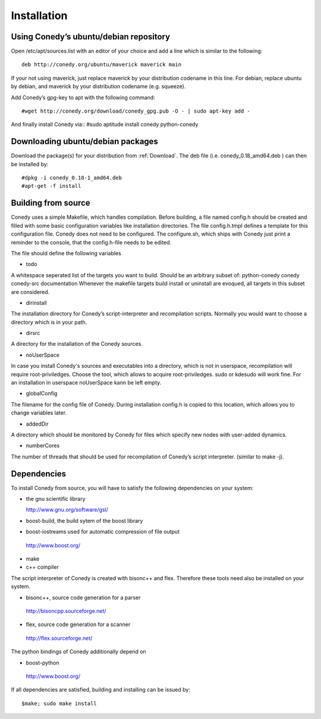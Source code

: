 Installation
=======

Using Conedy’s ubuntu/debian repository
-------------------------------------------

Open /etc/apt/sources.list with an editor of your choice and add a line which is similar to the following::

   deb http://conedy.org/ubuntu/maverick maverick main

If your not using maverick, just replace maverick by your distribution codename in this line. For debian, replace ubuntu by debian, and maverick by your distribution codename (e.g. squeeze).


Add Conedy’s gpg-key to apt with the following command::

#wget http://conedy.org/download/conedy_gpg.pub -O - | sudo apt-key add -


And finally install Conedy via::
#sudo aptitude install conedy python-conedy


Downloading ubuntu/debian packages
----------------------------------

Download the package(s) for your distribution from :ref:`Download`. The deb file (i.e. conedy_0.18_amd64.deb ) can then be installed by::

#dpkg -i conedy_0.18-1_amd64.deb
#apt-get -f install 





Building from source
--------------------




Conedy uses a simple Makefile, which handles compilation. Before building, a file named config.h should be created and filled with some basic configuration variables like installation directories. The file config.h.tmpl defines a template for this configuration file. Conedy does not need to be configured. The configure.sh, which ships with Conedy just print a reminder to the console, that the config.h-file needs to be edited.

The file should define the following variables

- todo

A whitespace seperated list of the targets you want to build. Should be an arbitrary subset of: python-conedy conedy conedy-src documentation
Whenever the makefile targets build install or uninstall are evoqued, all targets in this subset are considered.

- dirinstall

The installation directory for Conedy’s script-interpreter and recompilation scripts. Normally you would want to choose a directory which is in your path.

- dirsrc

A directory for the installation of the Conedy sources.

- noUserSpace

In case you install Conedy's sources and executables into a directory, which is not in userspace, recompilation will require root-priviledges. Choose the tool, which allows to acquire root-priviledges. sudo or kdesudo will work fine. For an installation in userspace noUserSpace kann be left empty. 

- globalConfig

The filename for the config file of Conedy. During installation config.h is copied to this location, which allows you to change variables later.

- addedDir

A directory which should be monitored by Conedy for files which specify new nodes with user-added dynamics.

- numberCores

The number of threads that should be used for recompilation of Conedy’s script interpreter. (similar to make -j).



Dependencies
------------


To install Conedy from source, you will have to satisfy the following dependencies on your system:


-  the gnu scientific library                    
 
   http://www.gnu.org/software/gsl/

-   boost-build, the build sytem of the boost library          
-   boost-iostreams used for automatic compression of file output 

   http://www.boost.org/

-  make
-  c++ compiler


The script interpreter of Conedy  is created with bisonc++ and flex. Therefore these tools need also be installed on your system.
 
-   bisonc++, source code generation for a parser

  http://bisoncpp.sourceforge.net/

-   flex, source code generation for a scanner

  http://flex.sourceforge.net/

   
The python bindings of Conedy additionally depend on

-    boost-python

    http://www.boost.org/

If all dependencies are satisfied, building and installing can be issued by::

   $make; sudo make install


